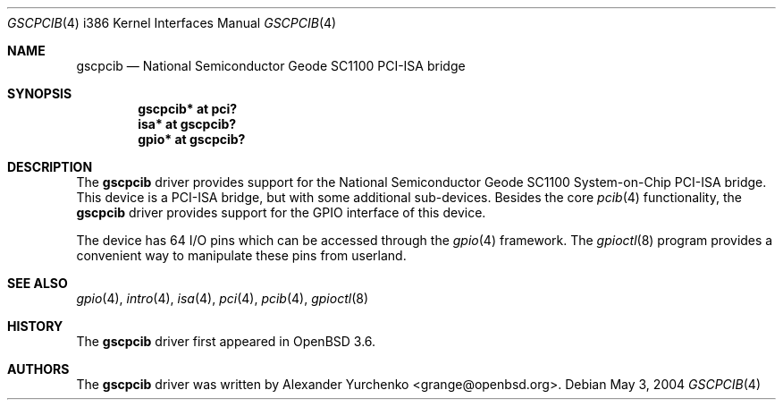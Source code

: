 .\"	$OpenBSD: src/share/man/man4/man4.i386/gscpcib.4,v 1.5 2005/09/27 18:07:13 jmc Exp $
.\"
.\" Copyright (c) 2004 Alexander Yurchenko <grange@openbsd.org>
.\"
.\" Permission to use, copy, modify, and distribute this software for any
.\" purpose with or without fee is hereby granted, provided that the above
.\" copyright notice and this permission notice appear in all copies.
.\"
.\" THE SOFTWARE IS PROVIDED "AS IS" AND THE AUTHOR DISCLAIMS ALL WARRANTIES
.\" WITH REGARD TO THIS SOFTWARE INCLUDING ALL IMPLIED WARRANTIES OF
.\" MERCHANTABILITY AND FITNESS. IN NO EVENT SHALL THE AUTHOR BE LIABLE FOR
.\" ANY SPECIAL, DIRECT, INDIRECT, OR CONSEQUENTIAL DAMAGES OR ANY DAMAGES
.\" WHATSOEVER RESULTING FROM LOSS OF USE, DATA OR PROFITS, WHETHER IN AN
.\" ACTION OF CONTRACT, NEGLIGENCE OR OTHER TORTIOUS ACTION, ARISING OUT OF
.\" OR IN CONNECTION WITH THE USE OR PERFORMANCE OF THIS SOFTWARE.
.\"
.Dd May 3, 2004
.Dt GSCPCIB 4 i386
.Os
.Sh NAME
.Nm gscpcib
.Nd National Semiconductor Geode SC1100 PCI-ISA bridge
.Sh SYNOPSIS
.Cd "gscpcib* at pci?"
.Cd "isa* at gscpcib?"
.Cd "gpio* at gscpcib?"
.Sh DESCRIPTION
The
.Nm
driver provides support for the National Semiconductor Geode SC1100
System-on-Chip
.Tn PCI-ISA
bridge.
This device is a
.Tn PCI-ISA
bridge, but with some additional sub-devices.
Besides the core
.Xr pcib 4
functionality, the
.Nm
driver provides support for the
.Tn GPIO
interface of this device.
.Pp
The device has 64 I/O pins which can be accessed
through the
.Xr gpio 4
framework.
The
.Xr gpioctl 8
program provides a convenient way to manipulate these pins from userland.
.Sh SEE ALSO
.Xr gpio 4 ,
.Xr intro 4 ,
.Xr isa 4 ,
.Xr pci 4 ,
.Xr pcib 4 ,
.Xr gpioctl 8
.Sh HISTORY
The
.Nm
driver first appeared in
.Ox 3.6 .
.Sh AUTHORS
The
.Nm
driver was written by
.An Alexander Yurchenko Aq grange@openbsd.org .
